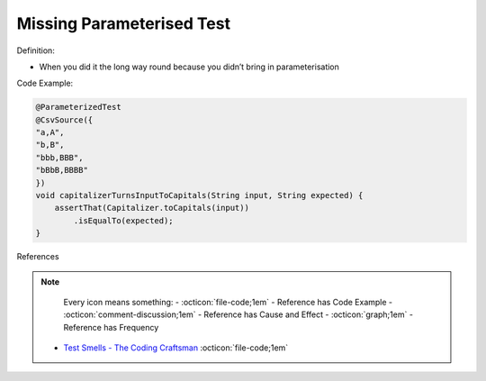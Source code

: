 Missing Parameterised Test
^^^^^
Definition:

* When you did it the long way round because you didn’t bring in parameterisation


Code Example:

.. code-block:: java

    @ParameterizedTest
    @CsvSource({
    "a,A",
    "b,B",
    "bbb,BBB",
    "bBbB,BBBB"
    })
    void capitalizerTurnsInputToCapitals(String input, String expected) {
        assertThat(Capitalizer.toCapitals(input))
            .isEqualTo(expected);
    }

References

.. note ::
    Every icon means something:
    - :octicon:`file-code;1em` - Reference has Code Example
    - :octicon:`comment-discussion;1em` - Reference has Cause and Effect
    - :octicon:`graph;1em` - Reference has Frequency

 * `Test Smells - The Coding Craftsman <https://codingcraftsman.wordpress.com/2018/09/27/test-smells/>`_ :octicon:`file-code;1em`

